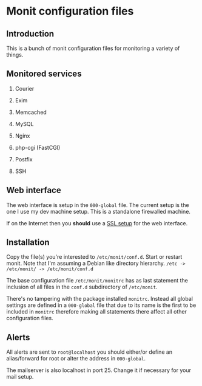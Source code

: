 * Monit configuration files

** Introduction

   This is a bunch of monit configuration files for monitoring a
   variety of things. 

** Monitored services

   1. Courier

   2. Exim

   3. Memcached

   4. MySQL

   5. Nginx

   6. php-cgi (FastCGI)

   7. Postfix

   8. SSH

** Web interface

   The web interface is setup in the =000-global= file. The current
   setup is the one I use my dev machine setup. This is a standalone
   firewalled machine.

   If on the Internet then you **should** use a [[http://mmonit.com/wiki/Monit/EnableSSLInMonit][SSL setup]] for the web
   interface.

** Installation

   Copy the file(s) you're interested to =/etc/monit/conf.d=. Start or
   restart monit. Note that I'm assuming a Debian like directory
   hierarchy. =/etc -> /etc/monit/ -> /etc/monit/conf.d=

   The base configuration file =/etc/monit/monitrc= has as
   last statement the inclusion of all files in the =conf.d=
   subdirectory of =/etc/monit=.

   There's no tampering with the package installed =monitrc=. Instead
   all global settings are defined in a =000-global= file that due to
   its name is the first to be included in =monitrc= therefore making
   all statements there affect all other configuration files.

** Alerts

   All alerts are sent to =root@localhost= you should either/or define
   an alias/forward for root or alter the address in =000-global=.

   The mailserver is also localhost in port 25. Change it if necessary
   for your mail setup.
